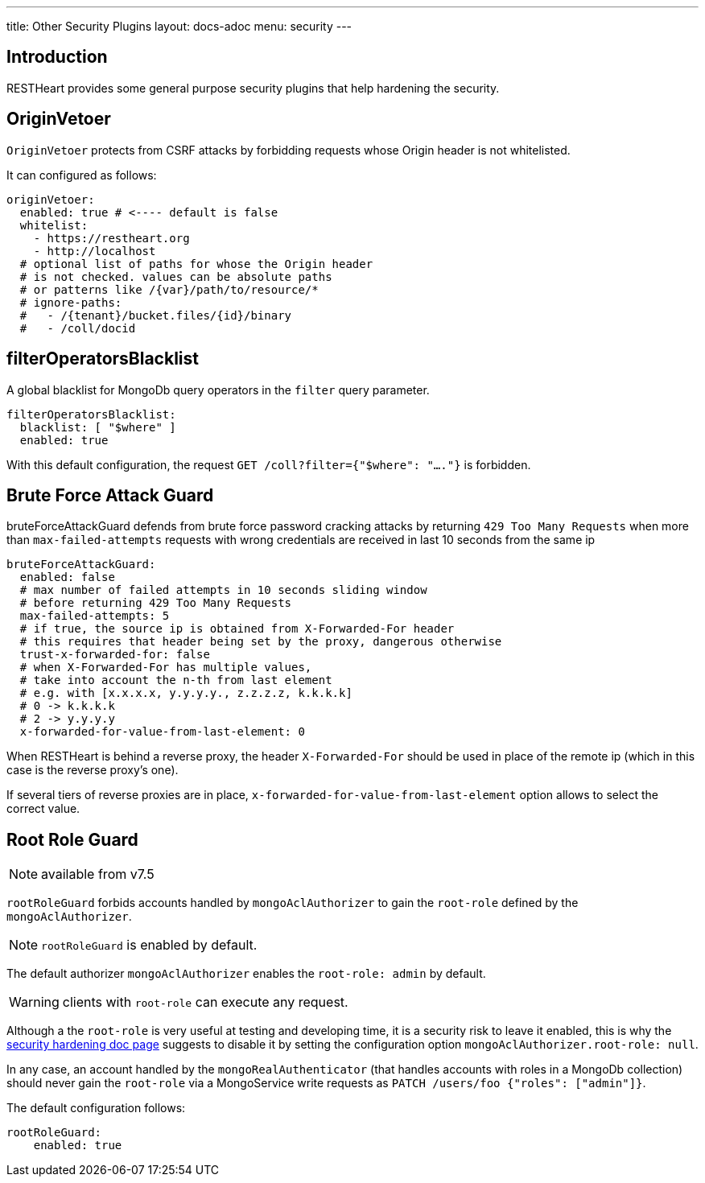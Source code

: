 ---
title: Other Security Plugins
layout: docs-adoc
menu: security
---

== Introduction

RESTHeart provides some general purpose security plugins that help hardening the security.

== OriginVetoer

`OriginVetoer` protects from CSRF attacks by forbidding requests whose Origin header is not whitelisted.

It can configured as follows:

[source,yml]
----
originVetoer:
  enabled: true # <---- default is false
  whitelist:
    - https://restheart.org
    - http://localhost
  # optional list of paths for whose the Origin header
  # is not checked. values can be absolute paths
  # or patterns like /{var}/path/to/resource/*
  # ignore-paths:
  #   - /{tenant}/bucket.files/{id}/binary
  #   - /coll/docid
----

== filterOperatorsBlacklist

A global blacklist for MongoDb query operators in the `filter` query parameter.

[source,yml]
----
filterOperatorsBlacklist:
  blacklist: [ "$where" ]
  enabled: true
----

With this default configuration, the request `GET /coll?filter={"$where": "...."}` is forbidden.

== Brute Force Attack Guard

bruteForceAttackGuard defends from brute force password cracking attacks
by returning `429 Too Many Requests` when more than
`max-failed-attempts` requests with wrong credentials
are received in last 10 seconds from the same ip

[source,yml]
----
bruteForceAttackGuard:
  enabled: false
  # max number of failed attempts in 10 seconds sliding window
  # before returning 429 Too Many Requests
  max-failed-attempts: 5
  # if true, the source ip is obtained from X-Forwarded-For header
  # this requires that header being set by the proxy, dangerous otherwise
  trust-x-forwarded-for: false
  # when X-Forwarded-For has multiple values,
  # take into account the n-th from last element
  # e.g. with [x.x.x.x, y.y.y.y., z.z.z.z, k.k.k.k]
  # 0 -> k.k.k.k
  # 2 -> y.y.y.y
  x-forwarded-for-value-from-last-element: 0
----

When RESTHeart is behind a reverse proxy, the header `X-Forwarded-For` should be used in place of the remote ip (which in this case is the reverse proxy's one).

If several tiers of reverse proxies are in place, `x-forwarded-for-value-from-last-element` option allows to select the correct value.

== Root Role Guard

NOTE: available from v7.5

`rootRoleGuard` forbids accounts handled by `mongoAclAuthorizer` to gain the `root-role` defined by the `mongoAclAuthorizer`.

NOTE: `rootRoleGuard` is enabled by default.

The default authorizer `mongoAclAuthorizer` enables the `root-role: admin` by default.

WARNING: clients with `root-role` can execute any request.

Although a the `root-role` is very useful at testing and developing time, it is a security risk to leave it enabled, this is why the link:/docs/security/security-hardening[security hardening doc page] suggests to disable it by setting the configuration option `mongoAclAuthorizer.root-role: null`.

In any case, an account handled by the `mongoRealAuthenticator` (that handles accounts with roles in a MongoDb collection) should never gain the `root-role` via a MongoService write requests as `PATCH /users/foo {"roles": ["admin"]}`.

The default configuration follows:

[source,yml]
----
rootRoleGuard:
    enabled: true
----
